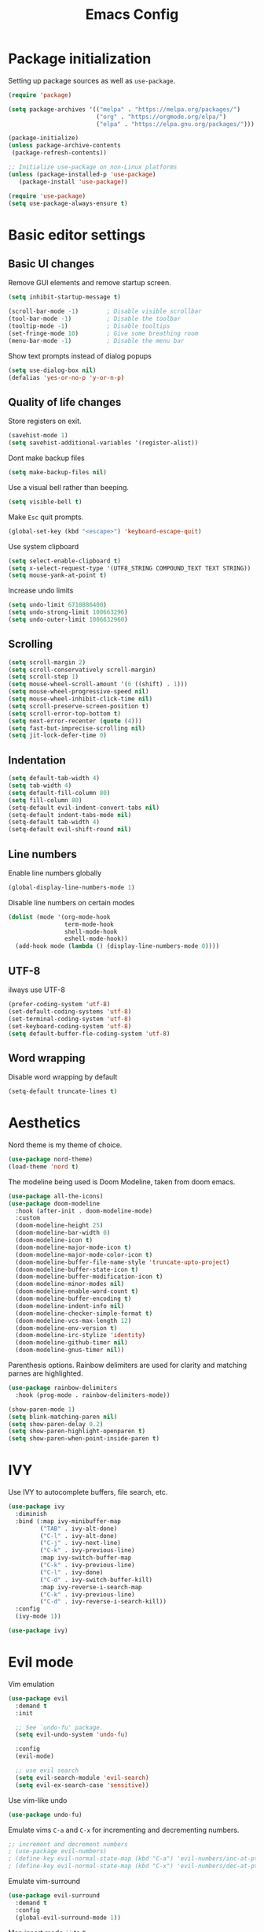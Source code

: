 #+TITLE: Emacs Config
#+PROPERTY: header-args :tangle ~/.emacs.d/init.el

* Package initialization

Setting up package sources as well as =use-package=.

#+BEGIN_SRC emacs-lisp
(require 'package)

(setq package-archives '(("melpa" . "https://melpa.org/packages/")
                         ("org" . "https://orgmode.org/elpa/")
                         ("elpa" . "https://elpa.gnu.org/packages/")))

(package-initialize)
(unless package-archive-contents
 (package-refresh-contents))

;; Initialize use-package on non-Linux platforms
(unless (package-installed-p 'use-package)
   (package-install 'use-package))

(require 'use-package)
(setq use-package-always-ensure t)
#+END_SRC

* Basic editor settings

** Basic UI changes

Remove GUI elements and remove startup screen.

#+BEGIN_SRC emacs-lisp
(setq inhibit-startup-message t)

(scroll-bar-mode -1)        ; Disable visible scrollbar
(tool-bar-mode -1)          ; Disable the toolbar
(tooltip-mode -1)           ; Disable tooltips
(set-fringe-mode 10)        ; Give some breathing room
(menu-bar-mode -1)          ; Disable the menu bar
#+END_SRC

Show text prompts instead of dialog popups

#+BEGIN_SRC emacs-lisp
(setq use-dialog-box nil)
(defalias 'yes-or-no-p 'y-or-n-p)
#+END_SRC

** Quality of life changes

Store registers on exit.

#+BEGIN_SRC emacs-lisp
(savehist-mode 1) 
(setq savehist-additional-variables '(register-alist))
#+END_SRC

Dont make backup files

#+BEGIN_SRC emacs-lisp
(setq make-backup-files nil)
#+END_SRC

Use a visual bell rather than beeping.

#+BEGIN_SRC emacs-lisp
(setq visible-bell t)
#+END_SRC

Make =Esc= quit prompts.

#+BEGIN_SRC emacs-lisp
(global-set-key (kbd "<escape>") 'keyboard-escape-quit)
#+END_SRC

Use system clipboard

#+BEGIN_SRC emacs-lisp
(setq select-enable-clipboard t)
(setq x-select-request-type '(UTF8_STRING COMPOUND_TEXT TEXT STRING))
(setq mouse-yank-at-point t)
#+END_SRC

Increase undo limits

#+BEGIN_SRC emacs-lisp
(setq undo-limit 6710886400)
(setq undo-strong-limit 100663296)
(setq undo-outer-limit 1006632960)
#+END_SRC

** Scrolling

#+BEGIN_SRC emacs-lisp
(setq scroll-margin 2)
(setq scroll-conservatively scroll-margin) 
(setq scroll-step 1)
(setq mouse-wheel-scroll-amount '(6 ((shift) . 1)))
(setq mouse-wheel-progressive-speed nil)
(setq mouse-wheel-inhibit-click-time nil)
(setq scroll-preserve-screen-position t)
(setq scroll-error-top-bottom t)
(setq next-error-recenter (quote (4)))
(setq fast-but-imprecise-scrolling nil)
(setq jit-lock-defer-time 0)
#+END_SRC

** Indentation

#+BEGIN_SRC emacs-lisp
(setq default-tab-width 4)
(setq tab-width 4)
(setq default-fill-column 80)
(setq fill-column 80)
(setq-default evil-indent-convert-tabs nil)
(setq-default indent-tabs-mode nil)
(setq-default tab-width 4)
(setq-default evil-shift-round nil)
#+END_SRC

** Line numbers

Enable line numbers globally

#+BEGIN_SRC emacs-lisp
(global-display-line-numbers-mode 1)
#+END_SRC

Disable line numbers on certain modes

#+BEGIN_SRC emacs-lisp
(dolist (mode '(org-mode-hook
                term-mode-hook
                shell-mode-hook
                eshell-mode-hook))
  (add-hook mode (lambda () (display-line-numbers-mode 0))))
#+END_SRC

** UTF-8

ilways use UTF-8

#+BEGIN_SRC emacs-lisp
(prefer-coding-system 'utf-8) 
(set-default-coding-systems 'utf-8) 
(set-terminal-coding-system 'utf-8) 
(set-keyboard-coding-system 'utf-8) 
(setq default-buffer-fle-coding-system 'utf-8) 
#+END_SRC

** Word wrapping

Disable word wrapping by default

#+BEGIN_SRC emacs-lisp
(setq-default truncate-lines t)
#+END_SRC

* Aesthetics

Nord theme is my theme of choice.

#+BEGIN_SRC emacs-lisp
(use-package nord-theme)
(load-theme 'nord t)
#+END_SRC

The modeline being used is Doom Modeline, taken from doom emacs.

#+BEGIN_SRC emacs-lisp
(use-package all-the-icons)
(use-package doom-modeline
  :hook (after-init . doom-modeline-mode)
  :custom    
  (doom-modeline-height 25)
  (doom-modeline-bar-width 0)
  (doom-modeline-icon t)
  (doom-modeline-major-mode-icon t)
  (doom-modeline-major-mode-color-icon t)
  (doom-modeline-buffer-file-name-style 'truncate-upto-project)
  (doom-modeline-buffer-state-icon t)
  (doom-modeline-buffer-modification-icon t)
  (doom-modeline-minor-modes nil)
  (doom-modeline-enable-word-count t)
  (doom-modeline-buffer-encoding t)
  (doom-modeline-indent-info nil)
  (doom-modeline-checker-simple-format t)
  (doom-modeline-vcs-max-length 12)
  (doom-modeline-env-version t)
  (doom-modeline-irc-stylize 'identity)
  (doom-modeline-github-timer nil)
  (doom-modeline-gnus-timer nil))
#+END_SRC

Parenthesis options. Rainbow delimiters are used for clarity and matching parnes are highlighted.

#+BEGIN_SRC emacs-lisp
(use-package rainbow-delimiters
  :hook (prog-mode . rainbow-delimiters-mode))

(show-paren-mode 1)
(setq blink-matching-paren nil)
(setq show-paren-delay 0.2)
(setq show-paren-highlight-openparen t)
(setq show-paren-when-point-inside-paren t)
#+END_SRC

* IVY

Use IVY to autocomplete buffers, file search, etc.

#+BEGIN_SRC emacs-lisp
(use-package ivy
  :diminish
  :bind (:map ivy-minibuffer-map
         ("TAB" . ivy-alt-done)	
         ("C-l" . ivy-alt-done)
         ("C-j" . ivy-next-line)
         ("C-k" . ivy-previous-line)
         :map ivy-switch-buffer-map
         ("C-k" . ivy-previous-line)
         ("C-l" . ivy-done)
         ("C-d" . ivy-switch-buffer-kill)
         :map ivy-reverse-i-search-map
         ("C-k" . ivy-previous-line)
         ("C-d" . ivy-reverse-i-search-kill))
  :config
  (ivy-mode 1))

(use-package ivy)

#+END_SRC

* Evil mode

Vim emulation

#+BEGIN_SRC emacs-lisp
(use-package evil
  :demand t
  :init

  ;; See `undo-fu' package.
  (setq evil-undo-system 'undo-fu)

  :config
  (evil-mode)

  ;; use evil search
  (setq evil-search-module 'evil-search)
  (setq evil-ex-search-case 'sensitive))
#+END_SRC

Use vim-like undo

#+BEGIN_SRC emacs-lisp
(use-package undo-fu)
#+END_SRC

Emulate vims =C-a= and =C-x= for incrementing and decrementing numbers.

#+BEGIN_SRC emacs-lisp
;; increment and decrement numbers
; (use-package evil-numbers)
; (define-key evil-normal-state-map (kbd "C-a") 'evil-numbers/inc-at-pt)
; (define-key evil-normal-state-map (kbd "C-x") 'evil-numbers/dec-at-pt)
#+END_SRC

Emulate vim-surround

#+BEGIN_SRC emacs-lisp
(use-package evil-surround
  :demand t
  :config
  (global-evil-surround-mode 1))
#+END_SRC

Map insert mode =jj= to =Esc=

#+BEGIN_SRC emacs-lisp
(use-package key-chord)
(key-chord-mode 1)
(setq key-chord-two-keys-delay 0.5)
(key-chord-define evil-insert-state-map "jj" 'evil-normal-state)
(key-chord-mode 1)
#+END_SRC

Use =Spc= as a leader key.

#+BEGIN_SRC emacs-lisp
(with-eval-after-load 'evil
  (evil-set-leader '(normal) (kbd "<SPC>"))

  ;; Interactive file name search.
  (evil-define-key 'normal 'global (kbd "<leader>k") 'find-file-in-project)
  ;; Interactive file content search (git).
  (evil-define-key 'normal 'global (kbd "<leader>f") 'counsel-git-grep)
  ;; Interactive current-file search.
  (evil-define-key 'normal 'global (kbd "<leader>s") 'swiper)
  ;; Interactive open-buffer switch.
  (evil-define-key 'normal 'global (kbd "<leader>b") 'counsel-switch-buffer))
#+END_SRC

* ORG

Change the icon for collapsed text

#+BEGIN_SRC emacs-lisp
(use-package org
  :config
  (setq org-ellipsis " ▾"
        org-hide-emphasis-markers t))
#+END_SRC

Make the header sizes be different from text sizes

#+BEGIN_SRC emacs-lisp
(dolist (face '((org-level-1 . 1.4)
              (org-level-2 . 1.3)
              (org-level-3 . 1.2)
              (org-level-4 . 1.1)
              (org-level-5 . 1.1)
              (org-level-6 . 1.1)
              (org-level-7 . 1.1)
              (org-level-8 . 1.1)))
  (set-face-attribute (car face) nil :weight 'bold :height (cdr face)))
#+END_SRC
